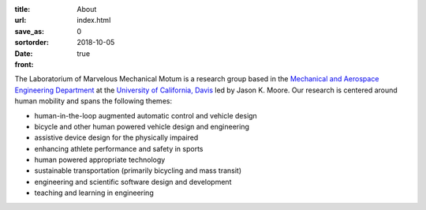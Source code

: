 :title: About
:url:
:save_as: index.html
:sortorder: 0
:date: 2018-10-05
:front: true

The Laboratorium of Marvelous Mechanical Motum is a research group based in the
`Mechanical and Aerospace Engineering Department`_ at the `University of
California, Davis`_ led by Jason K. Moore. Our research is centered around
human mobility and spans the following themes:

- human-in-the-loop augmented automatic control and vehicle design
- bicycle and other human powered vehicle design and engineering
- assistive device design for the physically impaired
- enhancing athlete performance and safety in sports
- human powered appropriate technology
- sustainable transportation (primarily bicycling and mass transit)
- engineering and scientific software design and development
- teaching and learning in engineering

.. _Mechanical and Aerospace Engineering Department: http://mae.ucdavis.edu
.. _University of California, Davis: http://www.ucdavis.edu
